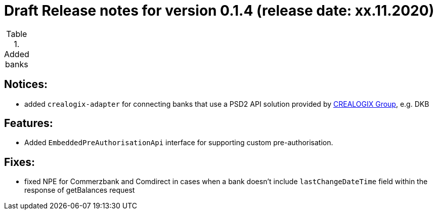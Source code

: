 = Draft Release notes for version 0.1.4 (release date: xx.11.2020)

.Added banks
|===
|===

== Notices:
- added `crealogix-adapter` for connecting banks that use a PSD2 API solution
provided by https://crealogix.com/ch/en/[CREALOGIX Group], e.g. DKB

== Features:
- Added `EmbeddedPreAuthorisationApi` interface for supporting custom pre-authorisation.

== Fixes:
- fixed NPE for Commerzbank and Comdirect in cases when a bank doesn't include `lastChangeDateTime` field within the response
of getBalances request



